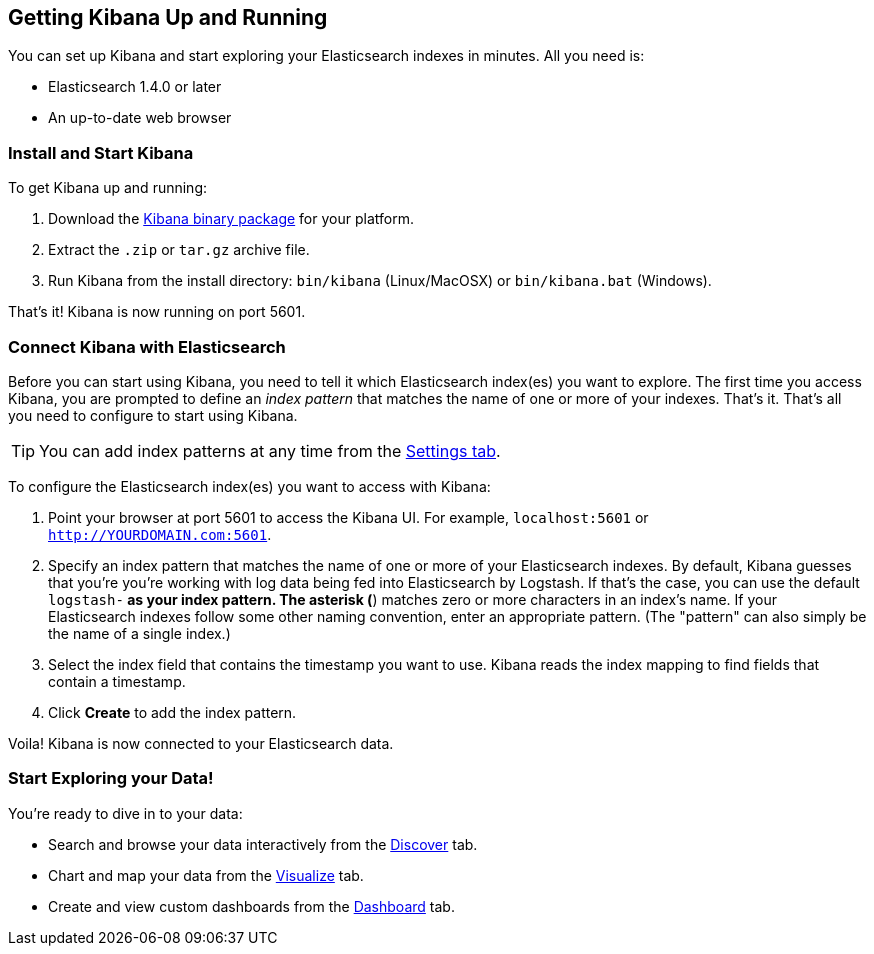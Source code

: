 [[setup]]
== Getting Kibana Up and Running
You can set up Kibana and start exploring your Elasticsearch indexes in minutes.
All you need is:

* Elasticsearch 1.4.0 or later
* An up-to-date web browser 

=== Install and Start Kibana
To get Kibana up and running:

. Download the http://www.elasticsearch.org/overview/kibana/installation/[Kibana binary package] for your platform.
. Extract the `.zip` or `tar.gz` archive file.
. Run Kibana from the install directory: `bin/kibana` (Linux/MacOSX) or `bin/kibana.bat` (Windows).

That's it! Kibana is now running on port 5601.

=== Connect Kibana with Elasticsearch 	
Before you can start using Kibana, you need to tell it which Elasticsearch index(es) you want to explore. The first time
you access Kibana, you are prompted to define an _index pattern_ that matches the name of one or more of your indexes. That's it. That's all you need to configure to start using Kibana. 

TIP: You can add index patterns at any time from the <<settings-create-pattern,Settings tab>>.

To configure the Elasticsearch index(es) you want to access with Kibana:

. Point your browser at port 5601 to access the Kibana UI. For example, `localhost:5601` or `http://YOURDOMAIN.com:5601`.
// image::images/kibana-start.jpg[Kibana start page]
. Specify an index pattern that matches the name of one or more of your Elasticsearch indexes. By default, Kibana guesses that you're you're working with log data being fed into Elasticsearch by Logstash. If that's the case, you can use the default `logstash-*` as your index pattern. The asterisk (*) matches zero or more characters in an index's name. If your Elasticsearch indexes follow some other naming convention, enter an appropriate pattern.  (The "pattern" can also simply be the name of a single index.)
. Select the index field that contains the timestamp you want to use. Kibana reads the index mapping to find fields that contain a timestamp. 
. Click *Create* to add the index pattern.

Voila! Kibana is now connected to your Elasticsearch data.

=== Start Exploring your Data!
You're ready to dive in to your data:

* Search and browse your data interactively from the <<discover,Discover>> tab. 
* Chart and map your data from the <<visualize, Visualize>> tab. 
* Create and view custom dashboards from the <<dashboard, Dashboard>> tab.
